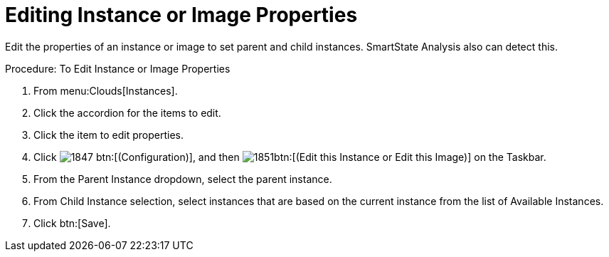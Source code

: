 = Editing Instance or Image Properties

Edit the properties of an instance or image to set parent and child instances.
SmartState Analysis also can detect this. 

.Procedure: To Edit Instance or Image Properties
. From menu:Clouds[Instances]. 
. Click the accordion for the items to edit. 
. Click the item to edit properties. 
. Click  image:images/1847.png[] btn:[(Configuration)], and then  image:images/1851.png[]btn:[(Edit this Instance or Edit this Image)] on the Taskbar. 
. From the [label]#Parent Instance# dropdown, select the parent instance. 
. From [label]#Child Instance# selection, select instances that are based on the current instance from the list of [label]#Available Instances#. 
. Click btn:[Save]. 